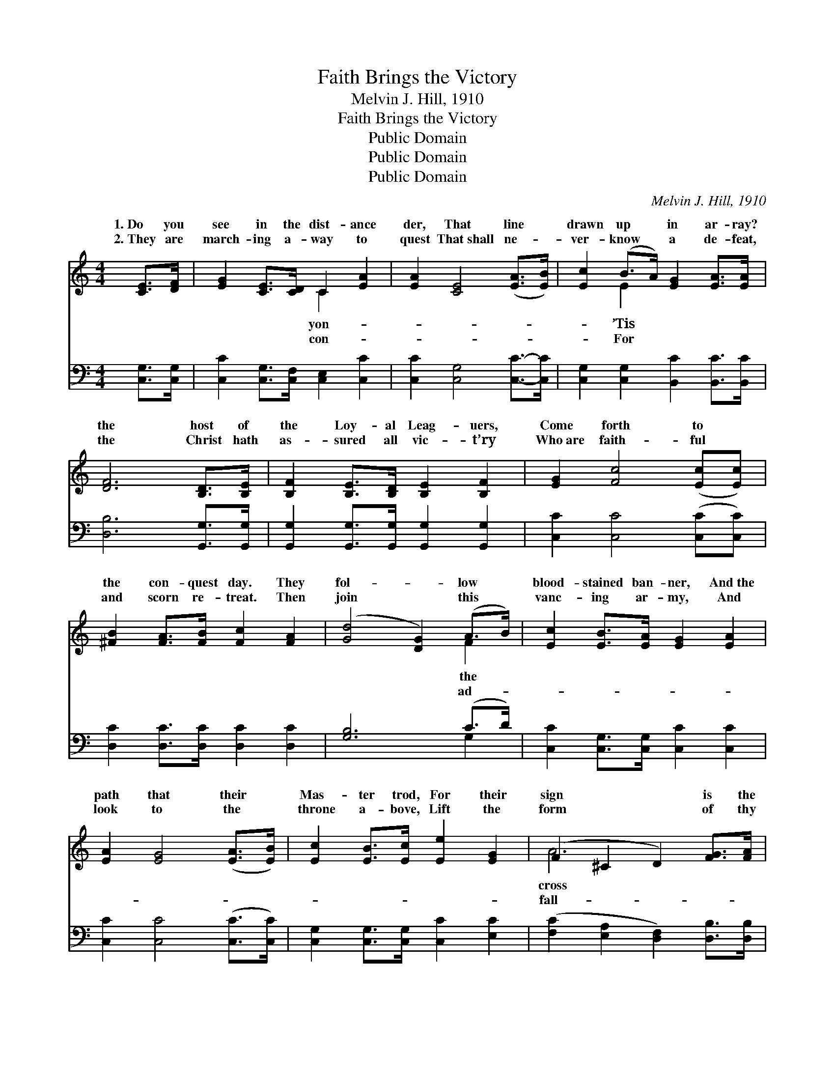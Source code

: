X:1
T:Faith Brings the Victory
T:Melvin J. Hill, 1910
T:Faith Brings the Victory
T:Public Domain
T:Public Domain
T:Public Domain
C:Melvin J. Hill, 1910
Z:Public Domain
%%score ( 1 2 ) ( 3 4 )
L:1/8
M:4/4
K:C
V:1 treble 
V:2 treble 
V:3 bass 
V:4 bass 
V:1
 [CE]>[DF] | [EG]2 [CE]>[CD] C2 [EA]2 | [EA]2 [CE]4 ([EA]>[EB]) | [Ec]2 (B>A) [EG]2 [EA]>[EA] | %4
w: 1.~Do you|see in the dist- ance|der, That line *|drawn up * in ar- ray?|
w: 2.~They are|march- ing a- way to|quest That~shall ne- *|ver- know * a de- feat,|
 [DF]6 [B,D]>[B,E] | [B,F]2 [B,E]>[B,D] [B,E]2 [B,F]2 | [EG]2 [Fc]4 ([Ec][Ec]) | %7
w: the host of|the Loy- al Leag- uers,|Come forth to *|
w: the Christ hath|as- sured all vic- t’ry|Who~are faith- ful *|
 [^FB]2 [FA]>[FB] [Fc]2 [FA]2 | ([Gd]4 [DG]2) (A>B) | [Ec]2 [EB]>[EA] [EG]2 [EA]2 | %10
w: the con- quest day. They|fol- * low *|blood- stained ban- ner, And~the|
w: and scorn re- treat. Then|join * this *|vanc- ing ar- my, And|
 [EA]2 [EG]4 ([EA]>[EB]) | [Ec]2 [EB]>[Ec] [Ee]2 [EG]2 | (F2 ^C2 D2) [FG]>[FA] | %13
w: path that their *|Mas- ter trod, For their|sign * * is the|
w: look to the *|throne a- bove, Lift the|form * * of thy|
 [EG]2 [EG]>[EG] [FA]2 [FB]2 | [Ec]4 [Ee]2 [Ad]>[Ad] | [Gc]2 [Gc]>[Gd] [Gc]2 [GB]2 | [Ec]6 z2 || %17
w: of Cal- v’ry, And their|sword is the Word|of God. * * *||
w: en bro- ther, A- nd|point to the God|of love. Vic- to- ry,|we’ll|
"^Refrain" [ce]>[ce] [ce]3 [ce][ce][ce] | [Ge]>[Ae] [Ge]3 [Ge][Ae][Be] | %19
w: ||
w: sing of vic- to- ry, For|Christ hath prom- ised us the|
 [de][ce][Be][ce] [Ge]2 [Ae]2 | [Bf]6 z2 | [df]>[df] [df]3 [Gf][Af][Bf] | [ce]>[ce] [ce]4 [FAdf]2 | %23
w: ||||
w: vic- to- ry; Vic- to- ry,|we’ll|sing of vic- to- ry, Faith|brings the vic- to-|
 [Gce]3 [Gc] [Gc]2 [FGBd]2 | [Gc]6 |] %25
w: ||
w: ry. * * *||
V:2
 x2 | x4 C2 x2 | x8 | x2 E2 x4 | x8 | x8 | x8 | x8 | x6 F2 | x8 | x8 | x8 | A6 x2 | x8 | x8 | x8 | %16
w: |yon-||’Tis|||||the||||cross||||
w: |con-||For|||||ad-||||fall-||||
 x8 || x8 | x8 | x8 | x8 | x8 | x8 | x8 | x6 |] %25
w: |||||||||
w: |||||||||
V:3
 [C,G,]>[C,G,] | [C,C]2 [C,G,]>[C,F,] [C,E,]2 [C,C]2 | [C,C]2 [C,G,]4 [C,C]->[C,C] | %3
 [C,G,]2 [C,G,]2 [B,,C]2 [B,,C]>[B,,C] | [D,B,]6 [G,,G,]>[G,,G,] | %5
 [G,,G,]2 [G,,G,]>[G,,G,] [G,,G,]2 [G,,G,]2 | [C,C]2 [C,C]4 ([C,C][C,C]) | %7
 [D,C]2 [D,C]>[D,C] [D,C]2 [D,C]2 | [G,B,]6 (C>D) | [C,C]2 [C,G,]>[C,G,] [C,C]2 [C,C]2 | %10
 [C,C]2 [C,C]4 ([C,C]>[C,C]) | [C,G,]2 [C,G,]>[C,G,] [C,C]2 [E,C]2 | %12
 ([F,C]2 [E,A,]2 [D,F,]2) [D,B,]>[D,B,] | [E,C]2 [E,C]>[E,C] [F,C]2 [D,D]2 | %14
 [C,C]4 [C,C]2 [F,DF]->[F,DF] | [G,E]2 [G,E]>[G,F] [G,E]2 [G,D]2 | [C,C]6 z2 || %17
 [C,,C,G,]2 [C,G,CE]2 [C,G,][C,G,]C,[C,E] | [C,,C,C]2 [C,G,CE]2 [C,C][C,C]C,[C,G,] | %19
 [C,G,][C,G,][C,G,][C,G,] [C,,C,C]2 [C,G,CE]2 | %20
 (D,,>[G,,G,] [B,,B,][A,,A,] [G,,G,][F,,F,][D,,D,][G,,G,]) | [D,,D,G,D]2 [G,B,D]2 D[G,D] z [G,D] | %22
 [C,,C,C]2 [C,G,CE]2 [C,,C,D]2 [F,,F,D]2 | [G,C]3 [G,CE] [G,CE]2 [G,,B,F]2 | [C,CE]6 |] %25
V:4
 x2 | x8 | x8 | x8 | x8 | x8 | x8 | x8 | x6 G,2 | x8 | x8 | x8 | x8 | x8 | x8 | x8 | x8 || %17
 x3 C,,2 [G,CE]2 x | x3 E,,2 [G,CE]2 x | C,,2 [CE]2 x4 | [D,D]4 x4 | x4 [G,,G,]2 [G,B,D]2 | x8 | %23
 x8 | x6 |] %25

